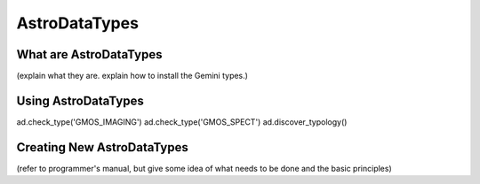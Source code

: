 .. types:

**************
AstroDataTypes
**************

What are AstroDataTypes
=======================

(explain what they are.  explain how to install the Gemini types.)

Using AstroDataTypes
====================

ad.check_type('GMOS_IMAGING')
ad.check_type('GMOS_SPECT')
ad.discover_typology()

Creating New AstroDataTypes
===========================

(refer to programmer's manual, but give some idea of what needs to be done
and the basic principles)
